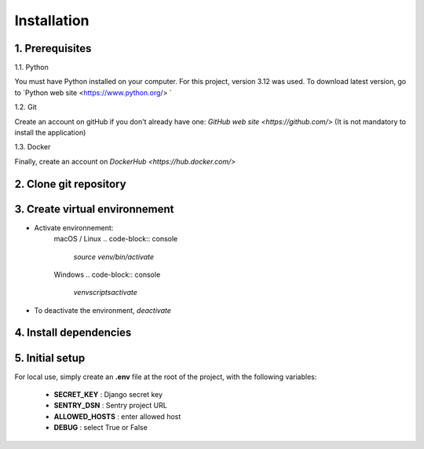 ============
Installation
============

1. Prerequisites
----------------

1.1. Python

You must have Python installed on your computer.
For this project, version 3.12 was used.
To download latest version, go to `Python web site <https://www.python.org/> `

1.2. Git

Create an account on gitHub if you don't already have one: 
`GitHub web site <https://github.com/>`
(It is not mandatory to install the application)

1.3. Docker

Finally, create an account on `DockerHub <https://hub.docker.com/>`

2. Clone git repository
------------------------

.. code-block:: console
 `cd /path/to/put/project/in`
 `git clone https://github.com/FloJouff/Python-OC-Lettings-FR.git`

3. Create virtual environnement
-------------------------------
.. code-block:: console
    `cd /path/to/Python-OC-Lettings-FR`
    `python -m venv venv`

- Activate environnement:
    macOS / Linux
    .. code-block:: console
       `source venv/bin/activate`
    Windows
    .. code-block:: console
       `venv\scripts\activate`

- To deactivate the environment, `deactivate`

4. Install  dependencies
------------------------
.. code-block:: console
    `pip install --requirement requirements.txt`

5. Initial setup
----------------
For local use, simply create an **.env** file at the root of the project, with the following variables:

   - **SECRET_KEY** : Django secret key
   - **SENTRY_DSN** : Sentry project URL
   - **ALLOWED_HOSTS** : enter allowed host 
   - **DEBUG** : select True or False